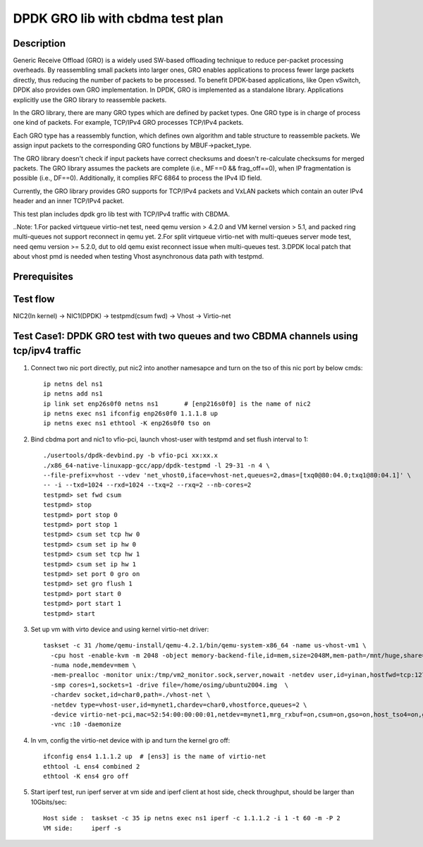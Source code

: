 .. SPDX-License-Identifier: BSD-3-Clause
   Copyright(c) 2022 Intel Corporation

=================================
DPDK GRO lib with cbdma test plan
=================================

Description
===========

Generic Receive Offload (GRO) is a widely used SW-based offloading
technique to reduce per-packet processing overheads. By reassembling
small packets into larger ones, GRO enables applications to process
fewer large packets directly, thus reducing the number of packets to
be processed. To benefit DPDK-based applications, like Open vSwitch,
DPDK also provides own GRO implementation. In DPDK, GRO is implemented
as a standalone library. Applications explicitly use the GRO library to
reassemble packets.

In the GRO library, there are many GRO types which are defined by packet
types. One GRO type is in charge of process one kind of packets. For
example, TCP/IPv4 GRO processes TCP/IPv4 packets.

Each GRO type has a reassembly function, which defines own algorithm and
table structure to reassemble packets. We assign input packets to the
corresponding GRO functions by MBUF->packet_type.

The GRO library doesn't check if input packets have correct checksums and
doesn't re-calculate checksums for merged packets. The GRO library
assumes the packets are complete (i.e., MF==0 && frag_off==0), when IP
fragmentation is possible (i.e., DF==0). Additionally, it complies RFC
6864 to process the IPv4 ID field.

Currently, the GRO library provides GRO supports for TCP/IPv4 packets and
VxLAN packets which contain an outer IPv4 header and an inner TCP/IPv4
packet.

This test plan includes dpdk gro lib test with TCP/IPv4 traffic with CBDMA.

..Note:
1.For packed virtqueue virtio-net test, need qemu version > 4.2.0 and VM kernel version > 5.1, and packed ring multi-queues not support reconnect in qemu yet.
2.For split virtqueue virtio-net with multi-queues server mode test, need qemu version >= 5.2.0, dut to old qemu exist reconnect issue when multi-queues test.
3.DPDK local patch that about vhost pmd is needed when testing Vhost asynchronous data path with testpmd.

Prerequisites
=============

Test flow
=========

NIC2(In kernel) -> NIC1(DPDK) -> testpmd(csum fwd) -> Vhost -> Virtio-net


Test Case1: DPDK GRO test with two queues and two CBDMA channels using tcp/ipv4 traffic
=======================================================================================

1. Connect two nic port directly, put nic2 into another namesapce and turn on the tso of this nic port by below cmds::

    ip netns del ns1
    ip netns add ns1
    ip link set enp26s0f0 netns ns1       # [enp216s0f0] is the name of nic2
    ip netns exec ns1 ifconfig enp26s0f0 1.1.1.8 up
    ip netns exec ns1 ethtool -K enp26s0f0 tso on

2. Bind cbdma port and nic1 to vfio-pci, launch vhost-user with testpmd and set flush interval to 1::

    ./usertools/dpdk-devbind.py -b vfio-pci xx:xx.x
    ./x86_64-native-linuxapp-gcc/app/dpdk-testpmd -l 29-31 -n 4 \
    --file-prefix=vhost --vdev 'net_vhost0,iface=vhost-net,queues=2,dmas=[txq0@80:04.0;txq1@80:04.1]' \
    -- -i --txd=1024 --rxd=1024 --txq=2 --rxq=2 --nb-cores=2
    testpmd> set fwd csum
    testpmd> stop
    testpmd> port stop 0
    testpmd> port stop 1
    testpmd> csum set tcp hw 0
    testpmd> csum set ip hw 0
    testpmd> csum set tcp hw 1
    testpmd> csum set ip hw 1
    testpmd> set port 0 gro on
    testpmd> set gro flush 1
    testpmd> port start 0
    testpmd> port start 1
    testpmd> start

3.  Set up vm with virto device and using kernel virtio-net driver::

     taskset -c 31 /home/qemu-install/qemu-4.2.1/bin/qemu-system-x86_64 -name us-vhost-vm1 \
       -cpu host -enable-kvm -m 2048 -object memory-backend-file,id=mem,size=2048M,mem-path=/mnt/huge,share=on \
       -numa node,memdev=mem \
       -mem-prealloc -monitor unix:/tmp/vm2_monitor.sock,server,nowait -netdev user,id=yinan,hostfwd=tcp:127.0.0.1:6005-:22 -device e1000,netdev=yinan \
       -smp cores=1,sockets=1 -drive file=/home/osimg/ubuntu2004.img  \
       -chardev socket,id=char0,path=./vhost-net \
       -netdev type=vhost-user,id=mynet1,chardev=char0,vhostforce,queues=2 \
       -device virtio-net-pci,mac=52:54:00:00:00:01,netdev=mynet1,mrg_rxbuf=on,csum=on,gso=on,host_tso4=on,guest_tso4=on,mq=on,vectors=15 \
       -vnc :10 -daemonize

4. In vm, config the virtio-net device with ip and turn the kernel gro off::

    ifconfig ens4 1.1.1.2 up  # [ens3] is the name of virtio-net
    ethtool -L ens4 combined 2
    ethtool -K ens4 gro off

5. Start iperf test, run iperf server at vm side and iperf client at host side, check throughput, should be larger than 10Gbits/sec::

    Host side :  taskset -c 35 ip netns exec ns1 iperf -c 1.1.1.2 -i 1 -t 60 -m -P 2
    VM side:     iperf -s
